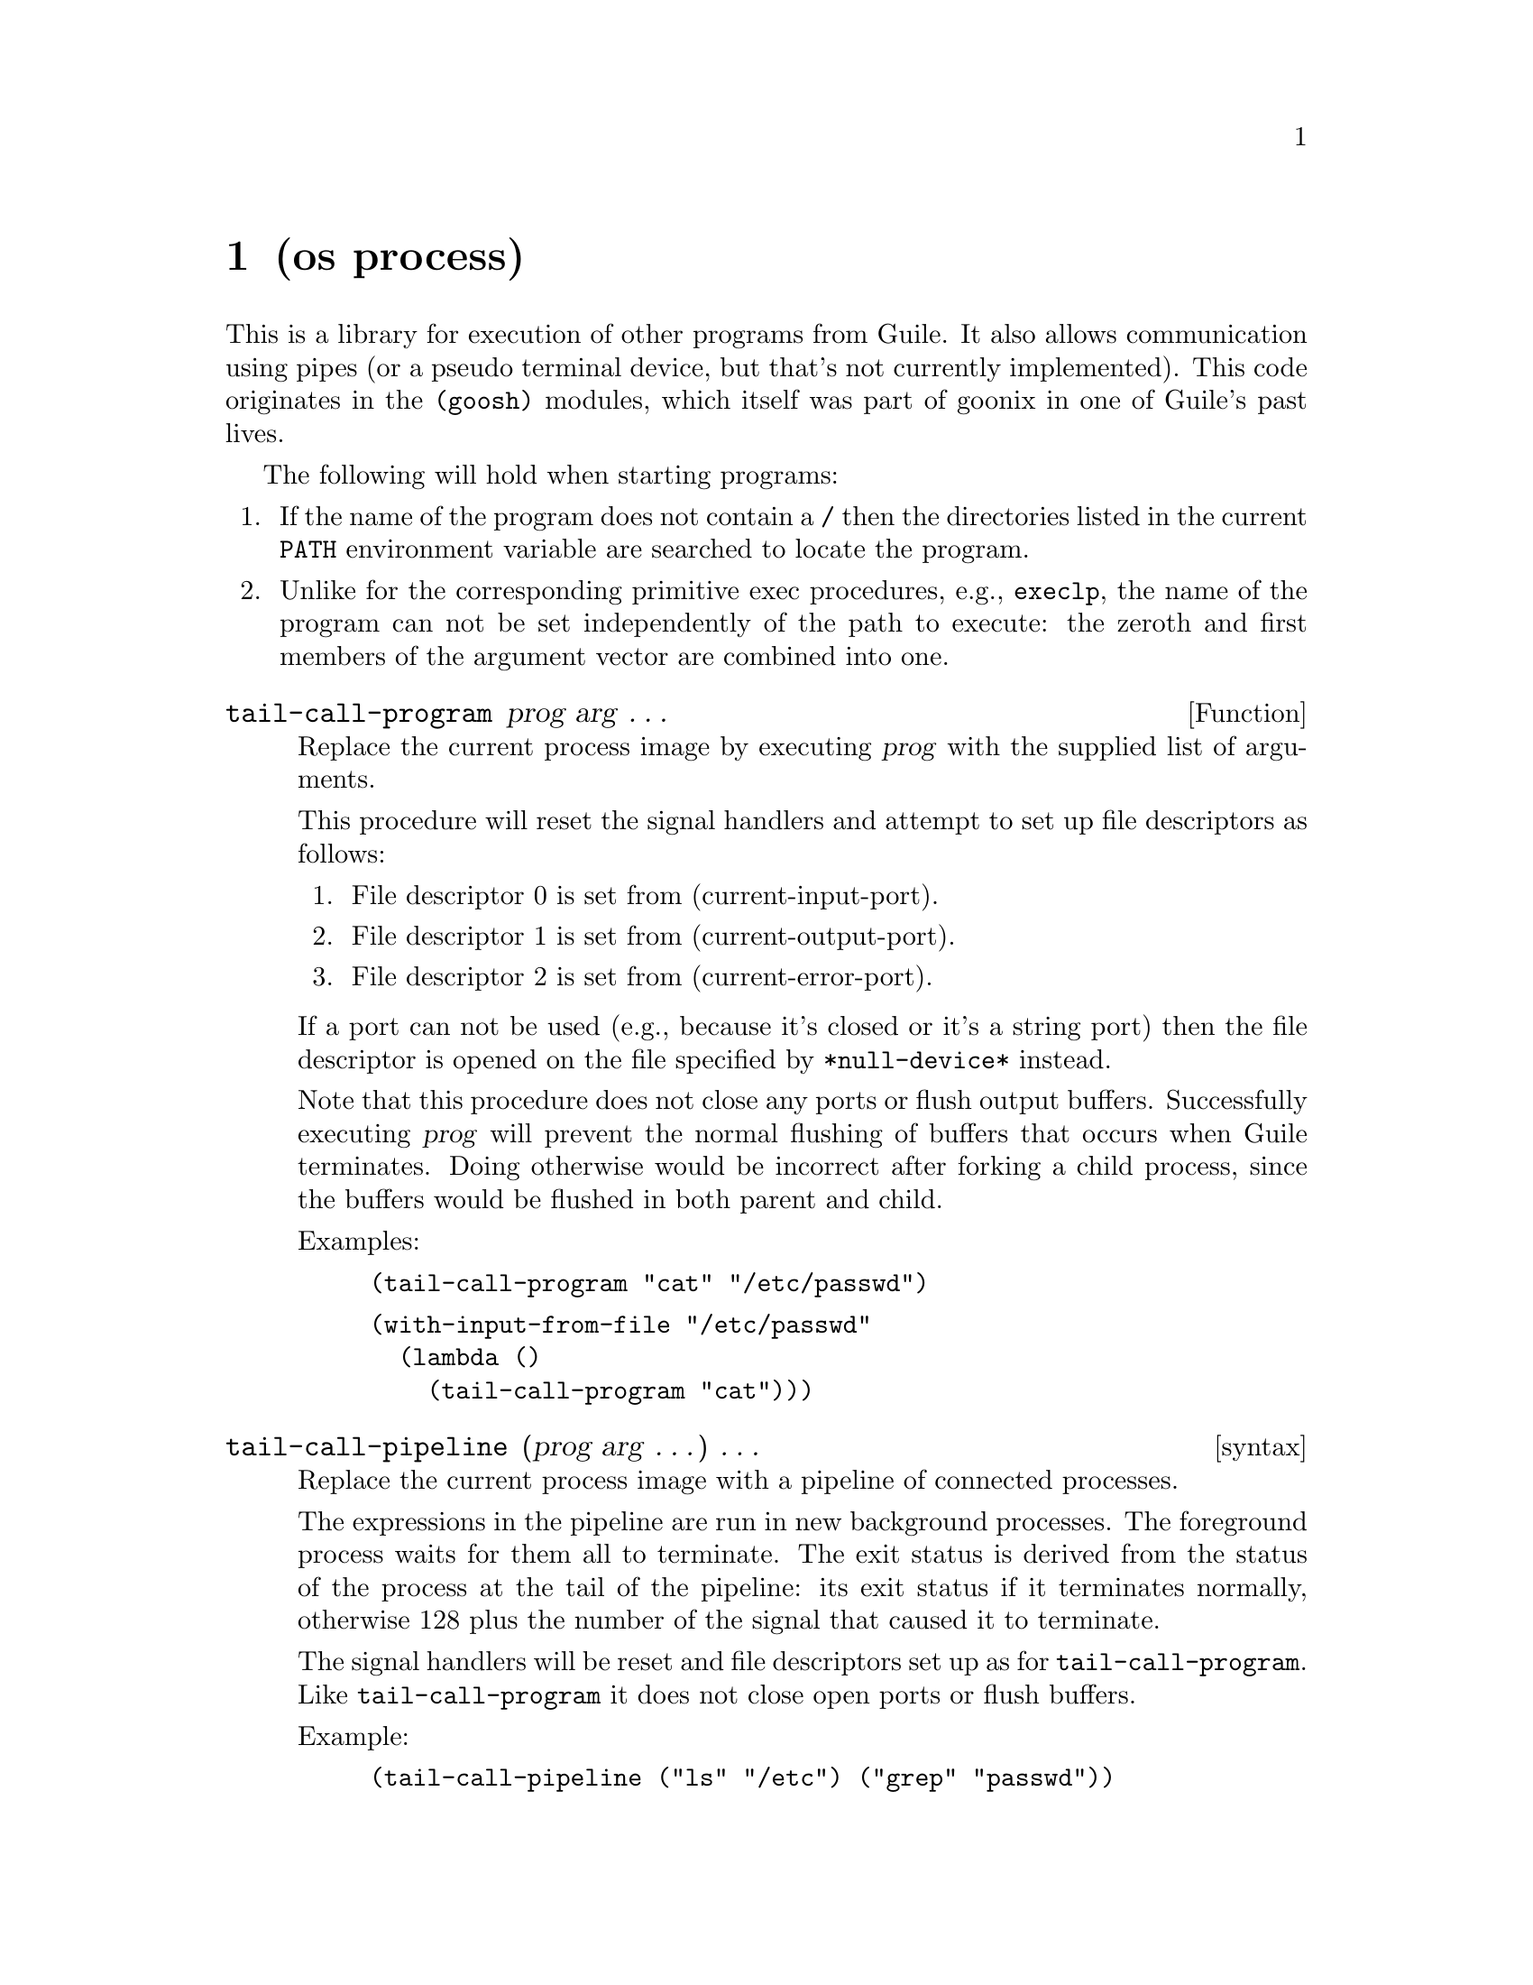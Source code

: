 @node os process, search basic, math primes, Top
@chapter (os process)

@cindex Goosh module
@cindex process, Operating System
@cindex process chain
@cindex pipeline, process

This is a library for execution of other programs from Guile.  It
also allows communication using pipes (or a pseudo terminal device, but
that's not currently implemented).  This code originates in the 
@code{(goosh)} modules, which itself was part of goonix in one of
Guile's past lives.

The following will hold when starting programs:

@enumerate
@item If the name of the program does not contain a @code{/} then the
directories listed in the current @code{PATH} environment variable are
searched to locate the program.
@item Unlike for the corresponding primitive exec procedures, e.g.,
@code{execlp}, the name of the program can not be set independently of
the path to execute: the zeroth and first members of the argument
vector are combined into one.
@end enumerate

@defun tail-call-program prog arg @dots{}
Replace the current process image by executing @var{prog} with the
supplied list of arguments.

This procedure will reset the signal handlers and attempt to set up file
descriptors as follows:

@enumerate
@item File descriptor 0 is set from (current-input-port).
@item File descriptor 1 is set from (current-output-port).
@item File descriptor 2 is set from (current-error-port).
@end enumerate

If a port can not be used (e.g., because it's closed or it's a string
port) then the file descriptor is opened on the file specified by
@code{*null-device*} instead.

Note that this procedure does not close any ports or flush output
buffers.  Successfully executing @var{prog} will prevent the normal
flushing of buffers that occurs when Guile terminates.  Doing otherwise
would be incorrect after forking a child process, since the buffers
would be flushed in both parent and child.

Examples:
@example
(tail-call-program "cat" "/etc/passwd")
@end example
@example
(with-input-from-file "/etc/passwd"
  (lambda ()
    (tail-call-program "cat")))
@end example
@end defun

@deffn syntax tail-call-pipeline (prog arg @dots{}) @dots{}
Replace the current process image with a pipeline of connected processes.

The expressions in the pipeline are run in new background processes.
The foreground process waits for them all to terminate.  The exit
status is derived from the status of the process at the tail of the
pipeline: its exit status if it terminates normally, otherwise 128
plus the number of the signal that caused it to terminate.

The signal handlers will be reset and file descriptors set up as for
@code{tail-call-program}.  Like @code{tail-call-program} it does not
close open ports or flush buffers.

Example:
@example
(tail-call-pipeline ("ls" "/etc") ("grep" "passwd"))
@end example
@end deffn

@deffn syntax tail-call-pipeline+ expr connections expr @dots{}
Replace the current process image with a pipeline of connected processes.

Each process is specified by an expression and each pair of processes
has a connection list with pairs of file descriptors.  E.g.,
@code{((1 0) (2 0))} specifies that file descriptors 1 and 2 are to be
connected to file descriptor 0.  This may also be written
as @code{((1 2 0))}.

The expressions in the pipeline are run in new background processes.
The foreground process waits for them all to terminate.  The exit
status is derived from the status of the process at the tail of the
pipeline: its exit status if it terminates normally, otherwise 128
plus the number of the signal that caused it to terminate.

The signal handlers will be reset and file descriptors set up as for
@code{tail-call-program}.  Like @code{tail-call-program} it does not
close open ports or flush buffers.

Example:
@example
(tail-call-pipeline+ (tail-call-program "ls" "/etc") ((1 0))
                     (tail-call-program "grep" "passwd"))
@end example
@end deffn

@defun run prog arg @dots{}
Execute @var{prog} in a new foreground process
and wait for its completion.  The value returned is the exit status 
of the new process as returned by the @code{waitpid} procedure.

Example:
@example
(run "cat" "/etc/passwd")
@end example
@end defun

@deffn syntax run+ expr keywords connections @dots{}
Evaluate an expression in a new foreground process and wait for its
completion.  If no connection terms are specified, then all ports except
@code{current-input-port}, @code{current-output-port} and
@code{current-error-port} will be closed in the new process.
The file descriptors underlying these ports will not be changed.

The value returned is the exit status from the new process as returned
by the @code{waitpid} procedure.

The @var{keywords} and @var{connections} arguments are optional: see
@code{run-concurrently+}, which is documented below.
The @code{#:foreground} keyword is implied.

@example
(run+ (begin (write (+ 2 2)) (newline) (quit 0)))
@end example
@example
(run+ (tail-call-program "cat" "/etc/passwd"))
@end example
@end deffn

@defun run-with-pipe mode prog arg @dots{}
Start @var{prog} running in a new background process.
The value returned is a pair: the CAR is the pid of the new process
and the CDR is either a port or a pair of ports (with the CAR containing
the input port and the CDR the output port).  The port(s) can
be used to read from the standard output of the process
and/or write to its standard input, depending on the @var{mode}
setting.  The value of @var{mode} should be one of "r", "w" or "r+".

When the process terminates its exit status can be collected using the
@code{waitpid} procedure.

Example:
@example
(define catport (cdr (run-with-pipe "r" "cat" "/etc/passwd")))
(read-line catport)
@end example
@end defun

@defun run-with-pty prog arg @dots{}
This procedure is not currently implemented.

Start @var{prog} running in a new background process, with communication
through a newly allocated pseudo terminal device (pty).
The value returned is a
pair containing the pid of the new process and the read/write port
corresponding to the master side of the pty.

When the process terminates its exit status can be collected
using the @code{waitpid} procedure.

Example:
@example
(define telport (cdr (run-with-pty "telnet")))
@end example
@end defun

@defun run-concurrently prog arg @dots{}
Start a program running in a new background process.  The value returned
is the pid of the new process.

When the process terminates its exit status can be collected
using the @code{waitpid} procedure.

Example:
@example
(run-concurrently "cat" "/etc/passwd")
@end example
@end defun

@deffn syntax run-concurrently+ expr keywords connections @dots{}
Evaluate an expression in a new background process.  If no connection
terms are specified, then all ports except @code{current-input-port},
@code{current-output-port} and  @code{current-error-port} will be
closed in the new process.  The file descriptors
underlying these ports will not be changed.

The value returned in the parent is the pid of the new process.

When the process terminates its exit status can be collected
using the @code{waitpid} procedure.

Keywords can be specified before the connection list:

@code{#:slave} causes the new process to be put into a new session.
If @code{current-input-port} (after redirections) is a tty it will
be assigned as the controlling terminal.  This option is used when
controlling a process via a pty.

@code{#:no-auto-close} prevents the usual closing of ports which
occurs by default.

@code{#:foreground} makes the new process the foreground job of the
controlling terminal, if the current process is using job control.
(not currently implemented).
The default is to place it into the background

The optional connection list can take several forms:

@code{(port)} usually specifies that a given port not be closed.
However if @code{#:no-auto-close} is present it specifies instead
a port which should be closed.

@code{(port 0)}
specifies that a port be moved to a given file descriptor
(e.g., 0) in the new process.  The order of the two components
is not significant,
but one must be a number and the other must evaluate to a port.
If the file descriptor is one of the standard set @code{(0, 1, 2)}
then the corresponding standard port (e.g., @code{current-input-port})
will be set to
the specified port.

Example:
@example
(let ((p (open-input-file "/etc/passwd")))
  (run-concurrently+ (tail-call-program "cat") (p 0)))
@end example
@end deffn

@ignore
   arch-tag: 44fc005f-6722-4916-a8d8-9e44d982c127
@end ignore
